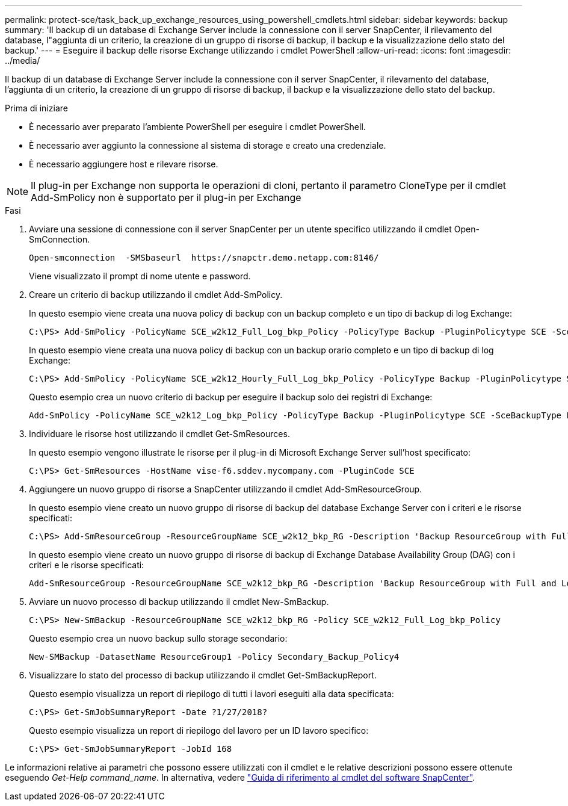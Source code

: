 ---
permalink: protect-sce/task_back_up_exchange_resources_using_powershell_cmdlets.html 
sidebar: sidebar 
keywords: backup 
summary: 'Il backup di un database di Exchange Server include la connessione con il server SnapCenter, il rilevamento del database, l"aggiunta di un criterio, la creazione di un gruppo di risorse di backup, il backup e la visualizzazione dello stato del backup.' 
---
= Eseguire il backup delle risorse Exchange utilizzando i cmdlet PowerShell
:allow-uri-read: 
:icons: font
:imagesdir: ../media/


[role="lead"]
Il backup di un database di Exchange Server include la connessione con il server SnapCenter, il rilevamento del database, l'aggiunta di un criterio, la creazione di un gruppo di risorse di backup, il backup e la visualizzazione dello stato del backup.

.Prima di iniziare
* È necessario aver preparato l'ambiente PowerShell per eseguire i cmdlet PowerShell.
* È necessario aver aggiunto la connessione al sistema di storage e creato una credenziale.
* È necessario aggiungere host e rilevare risorse.



NOTE: Il plug-in per Exchange non supporta le operazioni di cloni, pertanto il parametro CloneType per il cmdlet Add-SmPolicy non è supportato per il plug-in per Exchange

.Fasi
. Avviare una sessione di connessione con il server SnapCenter per un utente specifico utilizzando il cmdlet Open-SmConnection.
+
[listing]
----
Open-smconnection  -SMSbaseurl  https://snapctr.demo.netapp.com:8146/
----
+
Viene visualizzato il prompt di nome utente e password.

. Creare un criterio di backup utilizzando il cmdlet Add-SmPolicy.
+
In questo esempio viene creata una nuova policy di backup con un backup completo e un tipo di backup di log Exchange:

+
[listing]
----
C:\PS> Add-SmPolicy -PolicyName SCE_w2k12_Full_Log_bkp_Policy -PolicyType Backup -PluginPolicytype SCE -SceBackupType FullBackupAndLogBackup -BackupActiveCopies
----
+
In questo esempio viene creata una nuova policy di backup con un backup orario completo e un tipo di backup di log Exchange:

+
[listing]
----
C:\PS> Add-SmPolicy -PolicyName SCE_w2k12_Hourly_Full_Log_bkp_Policy -PolicyType Backup -PluginPolicytype SCE -SceBackupType FullBackupAndLogBackup -BackupActiveCopies -ScheduleType Hourly -RetentionSettings @{'BackupType'='DATA';'ScheduleType'='Hourly';'RetentionCount'='10'}
----
+
Questo esempio crea un nuovo criterio di backup per eseguire il backup solo dei registri di Exchange:

+
[listing]
----
Add-SmPolicy -PolicyName SCE_w2k12_Log_bkp_Policy -PolicyType Backup -PluginPolicytype SCE -SceBackupType LogBackup -BackupActiveCopies
----
. Individuare le risorse host utilizzando il cmdlet Get-SmResources.
+
In questo esempio vengono illustrate le risorse per il plug-in di Microsoft Exchange Server sull'host specificato:

+
[listing]
----
C:\PS> Get-SmResources -HostName vise-f6.sddev.mycompany.com -PluginCode SCE
----
. Aggiungere un nuovo gruppo di risorse a SnapCenter utilizzando il cmdlet Add-SmResourceGroup.
+
In questo esempio viene creato un nuovo gruppo di risorse di backup del database Exchange Server con i criteri e le risorse specificati:

+
[listing]
----
C:\PS> Add-SmResourceGroup -ResourceGroupName SCE_w2k12_bkp_RG -Description 'Backup ResourceGroup with Full and Log backup policy' -PluginCode SCE -Policies SCE_w2k12_Full_bkp_Policy,SCE_w2k12_Full_Log_bkp_Policy,SCE_w2k12_Log_bkp_Policy -Resources @{'Host'='sce-w2k12-exch';'Type'='Exchange Database';'Names'='sce-w2k12-exch.sceqa.com\sce-w2k12-exch_DB_1,sce-w2k12-exch.sceqa.com\sce-w2k12-exch_DB_2'}
----
+
In questo esempio viene creato un nuovo gruppo di risorse di backup di Exchange Database Availability Group (DAG) con i criteri e le risorse specificati:

+
[listing]
----
Add-SmResourceGroup -ResourceGroupName SCE_w2k12_bkp_RG -Description 'Backup ResourceGroup with Full and Log backup policy' -PluginCode SCE -Policies SCE_w2k12_Full_bkp_Policy,SCE_w2k12_Full_Log_bkp_Policy,SCE_w2k12_Log_bkp_Policy -Resources @{"Host"="DAGSCE0102";"Type"="Database Availability Group";"Names"="DAGSCE0102"}
----
. Avviare un nuovo processo di backup utilizzando il cmdlet New-SmBackup.
+
[listing]
----
C:\PS> New-SmBackup -ResourceGroupName SCE_w2k12_bkp_RG -Policy SCE_w2k12_Full_Log_bkp_Policy
----
+
Questo esempio crea un nuovo backup sullo storage secondario:

+
[listing]
----
New-SMBackup -DatasetName ResourceGroup1 -Policy Secondary_Backup_Policy4
----
. Visualizzare lo stato del processo di backup utilizzando il cmdlet Get-SmBackupReport.
+
Questo esempio visualizza un report di riepilogo di tutti i lavori eseguiti alla data specificata:

+
[listing]
----
C:\PS> Get-SmJobSummaryReport -Date ?1/27/2018?
----
+
Questo esempio visualizza un report di riepilogo del lavoro per un ID lavoro specifico:

+
[listing]
----
C:\PS> Get-SmJobSummaryReport -JobId 168
----


Le informazioni relative ai parametri che possono essere utilizzati con il cmdlet e le relative descrizioni possono essere ottenute eseguendo _Get-Help command_name_. In alternativa, vedere https://docs.netapp.com/us-en/snapcenter-cmdlets-50/index.html["Guida di riferimento al cmdlet del software SnapCenter"^].
